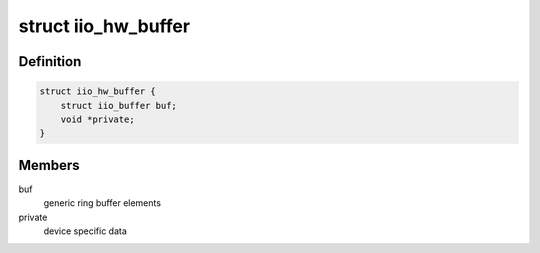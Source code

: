 .. -*- coding: utf-8; mode: rst -*-
.. src-file: drivers/staging/iio/ring_hw.h

.. _`iio_hw_buffer`:

struct iio_hw_buffer
====================

.. c:type:: struct iio_hw_buffer

    hardware ring buffer

.. _`iio_hw_buffer.definition`:

Definition
----------

.. code-block:: c

    struct iio_hw_buffer {
        struct iio_buffer buf;
        void *private;
    }

.. _`iio_hw_buffer.members`:

Members
-------

buf
    generic ring buffer elements

private
    device specific data

.. This file was automatic generated / don't edit.

